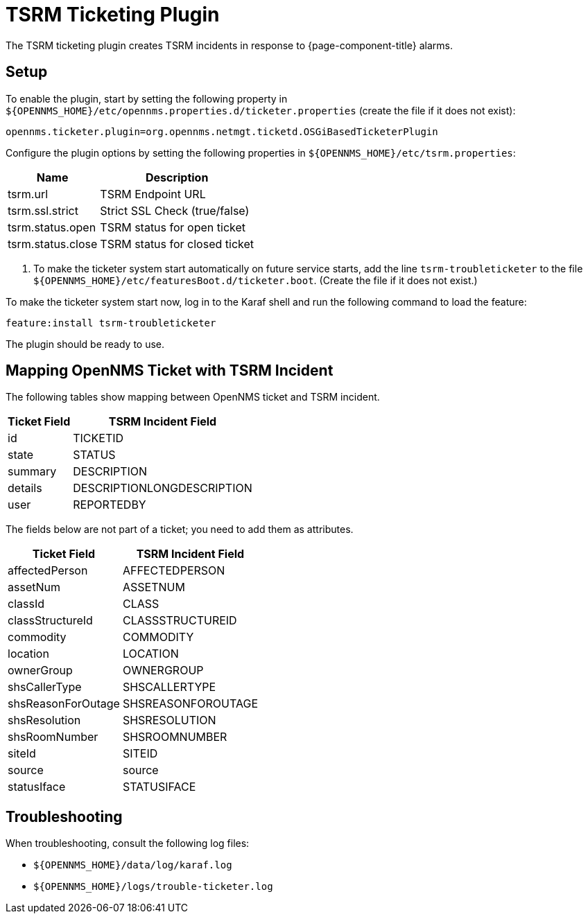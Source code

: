 

[[ref-ticketing-tsrm]]
= TSRM Ticketing Plugin
:description: Learn how to set up and use the TSRM Ticketing Plugin to create Tivoli Service Request Manager incidents in response to OpenNMS Horizon/Meridian alarms.

The TSRM ticketing plugin creates TSRM incidents in response to {page-component-title} alarms.

[[ref-ticketing-tsrm-setup]]
== Setup

To enable the plugin, start by setting the following property in `$\{OPENNMS_HOME}/etc/opennms.properties.d/ticketer.properties` (create the file if it does not exist):

[source]
----
opennms.ticketer.plugin=org.opennms.netmgt.ticketd.OSGiBasedTicketerPlugin
----

Configure the plugin options by setting the following properties in `$\{OPENNMS_HOME}/etc/tsrm.properties`:

[options="header, autowidth"]
[cols="1,1"]
|===
| Name
| Description

| tsrm.url
| TSRM Endpoint URL

| tsrm.ssl.strict
| Strict SSL Check (true/false)

| tsrm.status.open
| TSRM status for open ticket

| tsrm.status.close
| TSRM status for closed ticket
|===

. To make the ticketer system start automatically on future service starts, add the line `tsrm-troubleticketer` to the file `$\{OPENNMS_HOME}/etc/featuresBoot.d/ticketer.boot`.
(Create the file if it does not exist.)

To make the ticketer system start now, log in to the Karaf shell and run the following command to load the feature:

 feature:install tsrm-troubleticketer

The plugin should be ready to use.

== Mapping OpenNMS Ticket with TSRM Incident

The following tables show mapping between OpenNMS ticket and TSRM incident.

[options="header, autowidth"]
[cols='1,1']
|===
| Ticket Field
| TSRM Incident Field

| id
| TICKETID

| state
| STATUS

| summary
| DESCRIPTION

| details
| DESCRIPTIONLONGDESCRIPTION

| user
| REPORTEDBY
|===

The fields below are not part of a ticket; you need to add them as attributes.

[options="header, autowidth"]
[cols='1,1']
|===
|   Ticket Field
| TSRM Incident Field

| affectedPerson
| AFFECTEDPERSON

| assetNum
| ASSETNUM

| classId
| CLASS

| classStructureId
| CLASSSTRUCTUREID

| commodity
| COMMODITY

| location
| LOCATION

| ownerGroup
| OWNERGROUP

| shsCallerType
| SHSCALLERTYPE

| shsReasonForOutage
| SHSREASONFOROUTAGE

| shsResolution
| SHSRESOLUTION

| shsRoomNumber
| SHSROOMNUMBER

| siteId
| SITEID

| source
| source

| statusIface
| STATUSIFACE
|===

[[ref-ticketing-tsrm-troubleshooting]]
== Troubleshooting

When troubleshooting, consult the following log files:

* `$\{OPENNMS_HOME}/data/log/karaf.log`
* `$\{OPENNMS_HOME}/logs/trouble-ticketer.log`
